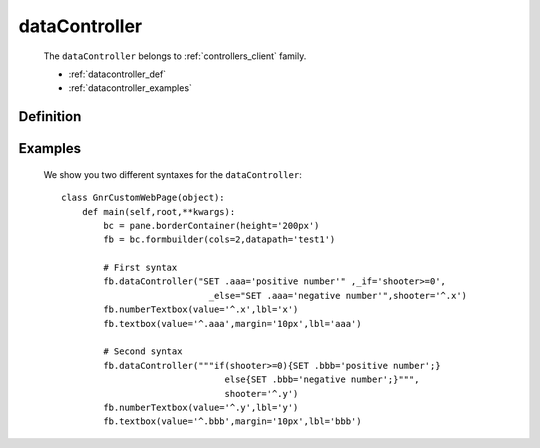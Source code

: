 .. _genro_datacontroller:

==============
dataController
==============

    The ``dataController`` belongs to :ref:`controllers_client` family.

    * :ref:`datacontroller_def`
    * :ref:`datacontroller_examples`

.. _datacontroller_def:

Definition
==========
    
    .. automethod:: gnr.web.gnrwebstruct.GnrDomSrc_dojo_11.dataController
    
.. _datacontroller_examples:

Examples
========

    We show you two different syntaxes for the ``dataController``::
        
        class GnrCustomWebPage(object):
            def main(self,root,**kwargs):
                bc = pane.borderContainer(height='200px')
                fb = bc.formbuilder(cols=2,datapath='test1')
                
                # First syntax
                fb.dataController("SET .aaa='positive number'" ,_if='shooter>=0',
                                    _else="SET .aaa='negative number'",shooter='^.x')
                fb.numberTextbox(value='^.x',lbl='x')
                fb.textbox(value='^.aaa',margin='10px',lbl='aaa')
                
                # Second syntax
                fb.dataController("""if(shooter>=0){SET .bbb='positive number';}
                                       else{SET .bbb='negative number';}""",
                                       shooter='^.y')
                fb.numberTextbox(value='^.y',lbl='y')
                fb.textbox(value='^.bbb',margin='10px',lbl='bbb')